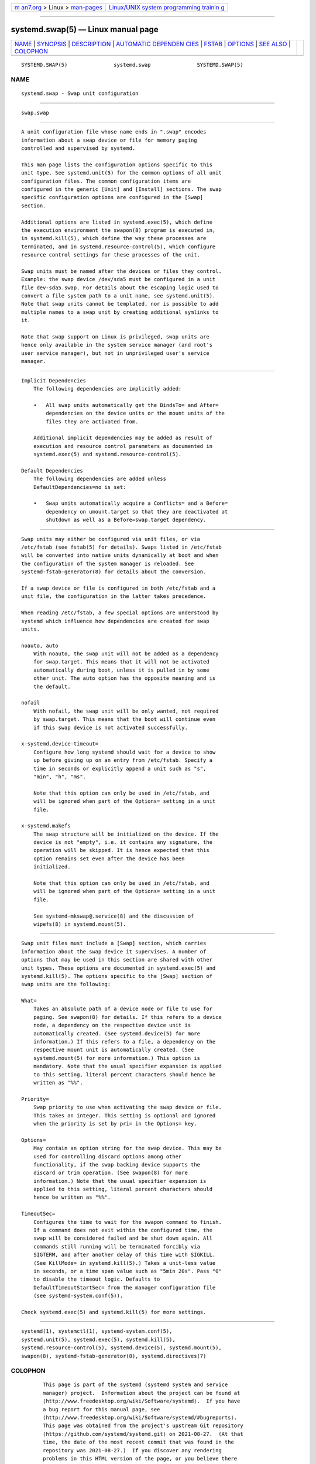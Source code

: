 .. container:: page-top

.. container:: nav-bar

   +----------------------------------+----------------------------------+
   | `m                               | `Linux/UNIX system programming   |
   | an7.org <../../../index.html>`__ | trainin                          |
   | > Linux >                        | g <http://man7.org/training/>`__ |
   | `man-pages <../index.html>`__    |                                  |
   +----------------------------------+----------------------------------+

--------------

systemd.swap(5) — Linux manual page
===================================

+-----------------------------------+-----------------------------------+
| `NAME <#NAME>`__ \|               |                                   |
| `SYNOPSIS <#SYNOPSIS>`__ \|       |                                   |
| `DESCRIPTION <#DESCRIPTION>`__ \| |                                   |
| `AUTOMATIC DEPENDEN               |                                   |
| CIES <#AUTOMATIC_DEPENDENCIES>`__ |                                   |
| \| `FSTAB <#FSTAB>`__ \|          |                                   |
| `OPTIONS <#OPTIONS>`__ \|         |                                   |
| `SEE ALSO <#SEE_ALSO>`__ \|       |                                   |
| `COLOPHON <#COLOPHON>`__          |                                   |
+-----------------------------------+-----------------------------------+
| .. container:: man-search-box     |                                   |
+-----------------------------------+-----------------------------------+

::

   SYSTEMD.SWAP(5)               systemd.swap               SYSTEMD.SWAP(5)

NAME
-------------------------------------------------

::

          systemd.swap - Swap unit configuration


---------------------------------------------------------

::

          swap.swap


---------------------------------------------------------------

::

          A unit configuration file whose name ends in ".swap" encodes
          information about a swap device or file for memory paging
          controlled and supervised by systemd.

          This man page lists the configuration options specific to this
          unit type. See systemd.unit(5) for the common options of all unit
          configuration files. The common configuration items are
          configured in the generic [Unit] and [Install] sections. The swap
          specific configuration options are configured in the [Swap]
          section.

          Additional options are listed in systemd.exec(5), which define
          the execution environment the swapon(8) program is executed in,
          in systemd.kill(5), which define the way these processes are
          terminated, and in systemd.resource-control(5), which configure
          resource control settings for these processes of the unit.

          Swap units must be named after the devices or files they control.
          Example: the swap device /dev/sda5 must be configured in a unit
          file dev-sda5.swap. For details about the escaping logic used to
          convert a file system path to a unit name, see systemd.unit(5).
          Note that swap units cannot be templated, nor is possible to add
          multiple names to a swap unit by creating additional symlinks to
          it.

          Note that swap support on Linux is privileged, swap units are
          hence only available in the system service manager (and root's
          user service manager), but not in unprivileged user's service
          manager.


-------------------------------------------------------------------------------------

::

      Implicit Dependencies
          The following dependencies are implicitly added:

          •   All swap units automatically get the BindsTo= and After=
              dependencies on the device units or the mount units of the
              files they are activated from.

          Additional implicit dependencies may be added as result of
          execution and resource control parameters as documented in
          systemd.exec(5) and systemd.resource-control(5).

      Default Dependencies
          The following dependencies are added unless
          DefaultDependencies=no is set:

          •   Swap units automatically acquire a Conflicts= and a Before=
              dependency on umount.target so that they are deactivated at
              shutdown as well as a Before=swap.target dependency.


---------------------------------------------------

::

          Swap units may either be configured via unit files, or via
          /etc/fstab (see fstab(5) for details). Swaps listed in /etc/fstab
          will be converted into native units dynamically at boot and when
          the configuration of the system manager is reloaded. See
          systemd-fstab-generator(8) for details about the conversion.

          If a swap device or file is configured in both /etc/fstab and a
          unit file, the configuration in the latter takes precedence.

          When reading /etc/fstab, a few special options are understood by
          systemd which influence how dependencies are created for swap
          units.

          noauto, auto
              With noauto, the swap unit will not be added as a dependency
              for swap.target. This means that it will not be activated
              automatically during boot, unless it is pulled in by some
              other unit. The auto option has the opposite meaning and is
              the default.

          nofail
              With nofail, the swap unit will be only wanted, not required
              by swap.target. This means that the boot will continue even
              if this swap device is not activated successfully.

          x-systemd.device-timeout=
              Configure how long systemd should wait for a device to show
              up before giving up on an entry from /etc/fstab. Specify a
              time in seconds or explicitly append a unit such as "s",
              "min", "h", "ms".

              Note that this option can only be used in /etc/fstab, and
              will be ignored when part of the Options= setting in a unit
              file.

          x-systemd.makefs
              The swap structure will be initialized on the device. If the
              device is not "empty", i.e. it contains any signature, the
              operation will be skipped. It is hence expected that this
              option remains set even after the device has been
              initialized.

              Note that this option can only be used in /etc/fstab, and
              will be ignored when part of the Options= setting in a unit
              file.

              See systemd-mkswap@.service(8) and the discussion of
              wipefs(8) in systemd.mount(5).


-------------------------------------------------------

::

          Swap unit files must include a [Swap] section, which carries
          information about the swap device it supervises. A number of
          options that may be used in this section are shared with other
          unit types. These options are documented in systemd.exec(5) and
          systemd.kill(5). The options specific to the [Swap] section of
          swap units are the following:

          What=
              Takes an absolute path of a device node or file to use for
              paging. See swapon(8) for details. If this refers to a device
              node, a dependency on the respective device unit is
              automatically created. (See systemd.device(5) for more
              information.) If this refers to a file, a dependency on the
              respective mount unit is automatically created. (See
              systemd.mount(5) for more information.) This option is
              mandatory. Note that the usual specifier expansion is applied
              to this setting, literal percent characters should hence be
              written as "%%".

          Priority=
              Swap priority to use when activating the swap device or file.
              This takes an integer. This setting is optional and ignored
              when the priority is set by pri= in the Options= key.

          Options=
              May contain an option string for the swap device. This may be
              used for controlling discard options among other
              functionality, if the swap backing device supports the
              discard or trim operation. (See swapon(8) for more
              information.) Note that the usual specifier expansion is
              applied to this setting, literal percent characters should
              hence be written as "%%".

          TimeoutSec=
              Configures the time to wait for the swapon command to finish.
              If a command does not exit within the configured time, the
              swap will be considered failed and be shut down again. All
              commands still running will be terminated forcibly via
              SIGTERM, and after another delay of this time with SIGKILL.
              (See KillMode= in systemd.kill(5).) Takes a unit-less value
              in seconds, or a time span value such as "5min 20s". Pass "0"
              to disable the timeout logic. Defaults to
              DefaultTimeoutStartSec= from the manager configuration file
              (see systemd-system.conf(5)).

          Check systemd.exec(5) and systemd.kill(5) for more settings.


---------------------------------------------------------

::

          systemd(1), systemctl(1), systemd-system.conf(5),
          systemd.unit(5), systemd.exec(5), systemd.kill(5),
          systemd.resource-control(5), systemd.device(5), systemd.mount(5),
          swapon(8), systemd-fstab-generator(8), systemd.directives(7)

COLOPHON
---------------------------------------------------------

::

          This page is part of the systemd (systemd system and service
          manager) project.  Information about the project can be found at
          ⟨http://www.freedesktop.org/wiki/Software/systemd⟩.  If you have
          a bug report for this manual page, see
          ⟨http://www.freedesktop.org/wiki/Software/systemd/#bugreports⟩.
          This page was obtained from the project's upstream Git repository
          ⟨https://github.com/systemd/systemd.git⟩ on 2021-08-27.  (At that
          time, the date of the most recent commit that was found in the
          repository was 2021-08-27.)  If you discover any rendering
          problems in this HTML version of the page, or you believe there
          is a better or more up-to-date source for the page, or you have
          corrections or improvements to the information in this COLOPHON
          (which is not part of the original manual page), send a mail to
          man-pages@man7.org

   systemd 249                                              SYSTEMD.SWAP(5)

--------------

Pages that refer to this page: `systemd(1) <../man1/systemd.1.html>`__, 
`systemd.exec(5) <../man5/systemd.exec.5.html>`__, 
`systemd.kill(5) <../man5/systemd.kill.5.html>`__, 
`systemd.resource-control(5) <../man5/systemd.resource-control.5.html>`__, 
`systemd.unit(5) <../man5/systemd.unit.5.html>`__, 
`systemd.syntax(7) <../man7/systemd.syntax.7.html>`__, 
`systemd-fstab-generator(8) <../man8/systemd-fstab-generator.8.html>`__, 
`systemd-gpt-auto-generator(8) <../man8/systemd-gpt-auto-generator.8.html>`__

--------------

--------------

.. container:: footer

   +-----------------------+-----------------------+-----------------------+
   | HTML rendering        |                       | |Cover of TLPI|       |
   | created 2021-08-27 by |                       |                       |
   | `Michael              |                       |                       |
   | Ker                   |                       |                       |
   | risk <https://man7.or |                       |                       |
   | g/mtk/index.html>`__, |                       |                       |
   | author of `The Linux  |                       |                       |
   | Programming           |                       |                       |
   | Interface <https:     |                       |                       |
   | //man7.org/tlpi/>`__, |                       |                       |
   | maintainer of the     |                       |                       |
   | `Linux man-pages      |                       |                       |
   | project <             |                       |                       |
   | https://www.kernel.or |                       |                       |
   | g/doc/man-pages/>`__. |                       |                       |
   |                       |                       |                       |
   | For details of        |                       |                       |
   | in-depth **Linux/UNIX |                       |                       |
   | system programming    |                       |                       |
   | training courses**    |                       |                       |
   | that I teach, look    |                       |                       |
   | `here <https://ma     |                       |                       |
   | n7.org/training/>`__. |                       |                       |
   |                       |                       |                       |
   | Hosting by `jambit    |                       |                       |
   | GmbH                  |                       |                       |
   | <https://www.jambit.c |                       |                       |
   | om/index_en.html>`__. |                       |                       |
   +-----------------------+-----------------------+-----------------------+

--------------

.. container:: statcounter

   |Web Analytics Made Easy - StatCounter|

.. |Cover of TLPI| image:: https://man7.org/tlpi/cover/TLPI-front-cover-vsmall.png
   :target: https://man7.org/tlpi/
.. |Web Analytics Made Easy - StatCounter| image:: https://c.statcounter.com/7422636/0/9b6714ff/1/
   :class: statcounter
   :target: https://statcounter.com/
